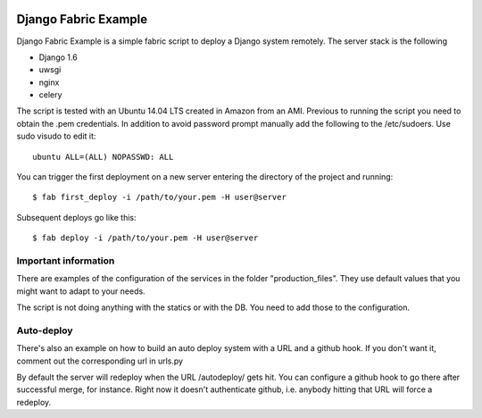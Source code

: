 .. image:: https://travis-ci.org/samufuentes/django_fabric_example.svg?branch=master
    :target: https://travis-ci.org/samufuentes/django_fabric_example


Django Fabric Example
=====================

Django Fabric Example is a simple fabric script to deploy a Django system remotely. The server stack is the following

* Django 1.6
* uwsgi
* nginx
* celery

The script is tested with an Ubuntu 14.04 LTS created in Amazon from an AMI. Previous to running the script you need to obtain the .pem credentials. In addition to avoid password prompt manually add the following to the /etc/sudoers. Use sudo visudo to edit it::

    ubuntu ALL=(ALL) NOPASSWD: ALL

You can trigger the first deployment on a new server entering the directory of the project and running::

    $ fab first_deploy -i /path/to/your.pem -H user@server

Subsequent deploys go like this::

    $ fab deploy -i /path/to/your.pem -H user@server

Important information
~~~~~~~~~~~~~~~~~~~~~

There are examples of the configuration of the services in the folder "production_files". They use default values that you might want to adapt to your needs.

The script is not doing anything with the statics or with the DB. You need to add those to the configuration.

Auto-deploy
~~~~~~~~~~~

There's also an example on how to build an auto deploy system with a URL and a github hook. If you don't want it, comment out the corresponding url in urls.py

By default the server will redeploy when the URL /autodeploy/ gets hit. You can configure a github hook to go there after successful merge, for instance. Right now it doesn't authenticate github, i.e. anybody hitting that URL will force a redeploy.
